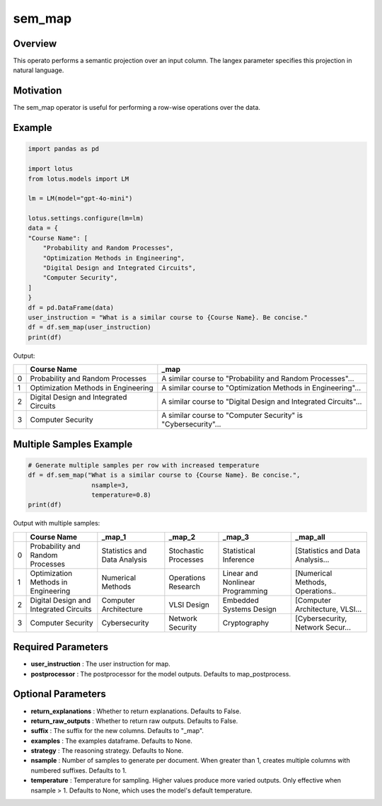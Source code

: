 sem_map
=================

Overview
----------
This operato performs a semantic projection over an input column. The langex parameter specifies this projection in natural language.

Motivation
-----------
The sem_map operator is useful for performing a row-wise operations over the data.

Example
----------
.. code-block:: python

    import pandas as pd

    import lotus
    from lotus.models import LM

    lm = LM(model="gpt-4o-mini")

    lotus.settings.configure(lm=lm)
    data = {
    "Course Name": [
        "Probability and Random Processes",
        "Optimization Methods in Engineering",
        "Digital Design and Integrated Circuits",
        "Computer Security",
    ]
    }
    df = pd.DataFrame(data)
    user_instruction = "What is a similar course to {Course Name}. Be concise."
    df = df.sem_map(user_instruction)
    print(df)

Output:

+---+----------------------------------------+----------------------------------------------------------------+
|   | Course Name                            | _map                                                           |
+===+========================================+================================================================+
| 0 | Probability and Random Processes       | A similar course to "Probability and Random Processes"...      |
+---+----------------------------------------+----------------------------------------------------------------+
| 1 | Optimization Methods in Engineering    | A similar course to "Optimization Methods in Engineering"...   |
+---+----------------------------------------+----------------------------------------------------------------+
| 2 | Digital Design and Integrated Circuits | A similar course to "Digital Design and Integrated Circuits"...|
+---+----------------------------------------+----------------------------------------------------------------+
| 3 | Computer Security                      | A similar course to "Computer Security" is "Cybersecurity"...  |
+---+----------------------------------------+----------------------------------------------------------------+

Multiple Samples Example
------------------------
.. code-block:: python

    # Generate multiple samples per row with increased temperature
    df = df.sem_map("What is a similar course to {Course Name}. Be concise.", 
                     nsample=3, 
                     temperature=0.8)
    print(df)

Output with multiple samples:

+---+----------------------------------------+------------------------------------+-------------------------------------+-------------------------------------+----------------------------------+
|   | Course Name                            | _map_1                             | _map_2                              | _map_3                              | _map_all                         |
+===+========================================+====================================+=====================================+=====================================+==================================+
| 0 | Probability and Random Processes       | Statistics and Data Analysis       | Stochastic Processes                | Statistical Inference               | [Statistics and Data Analysis... |
+---+----------------------------------------+------------------------------------+-------------------------------------+-------------------------------------+----------------------------------+
| 1 | Optimization Methods in Engineering    | Numerical Methods                  | Operations Research                 | Linear and Nonlinear Programming    | [Numerical Methods, Operations.. |
+---+----------------------------------------+------------------------------------+-------------------------------------+-------------------------------------+----------------------------------+
| 2 | Digital Design and Integrated Circuits | Computer Architecture              | VLSI Design                         | Embedded Systems Design             | [Computer Architecture, VLSI...  |
+---+----------------------------------------+------------------------------------+-------------------------------------+-------------------------------------+----------------------------------+
| 3 | Computer Security                      | Cybersecurity                      | Network Security                    | Cryptography                        | [Cybersecurity, Network Secur... |
+---+----------------------------------------+------------------------------------+-------------------------------------+-------------------------------------+----------------------------------+

Required Parameters
---------------------
- **user_instruction** : The user instruction for map.
- **postprocessor** : The postprocessor for the model outputs. Defaults to map_postprocess.

Optional Parameters
---------------------
- **return_explanations** : Whether to return explanations. Defaults to False.
- **return_raw_outputs** : Whether to return raw outputs. Defaults to False.
- **suffix** : The suffix for the new columns. Defaults to "_map".
- **examples** : The examples dataframe. Defaults to None.
- **strategy** : The reasoning strategy. Defaults to None.
- **nsample** : Number of samples to generate per document. When greater than 1, creates multiple columns with numbered suffixes. Defaults to 1.
- **temperature** : Temperature for sampling. Higher values produce more varied outputs. Only effective when nsample > 1. Defaults to None, which uses the model's default temperature.
